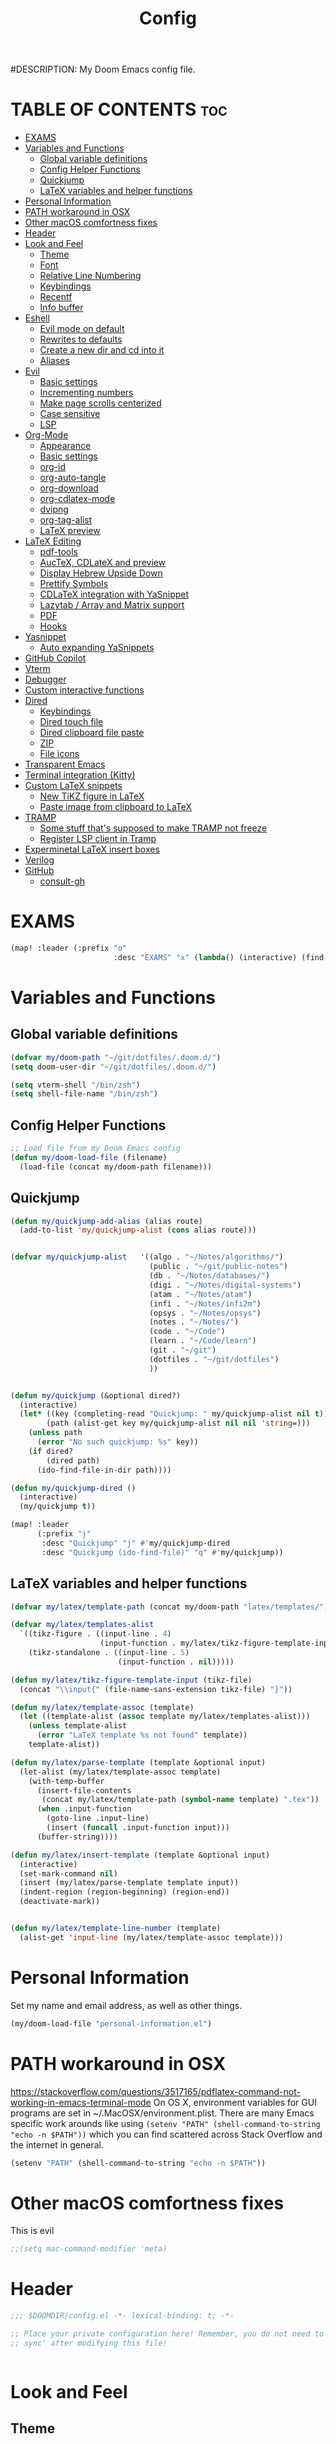 #+TITLE: Config
#DESCRIPTION: My Doom Emacs config file.
#+AUTHOR Iddodo
#+PROPERTY: header-args :tangle config.el
#+auto_tangle: t
#+OPTIONS: toc

#+OPTIONS: broken-links:t

* TABLE OF CONTENTS :toc:
- [[#exams][EXAMS]]
- [[#variables-and-functions][Variables and Functions]]
  - [[#global-variable-definitions][Global variable definitions]]
  - [[#config-helper-functions][Config Helper Functions]]
  - [[#quickjump][Quickjump]]
  - [[#latex-variables-and-helper-functions][LaTeX variables and helper functions]]
- [[#personal-information][Personal Information]]
- [[#path-workaround-in-osx][PATH workaround in OSX]]
- [[#other-macos-comfortness-fixes][Other macOS comfortness fixes]]
- [[#header][Header]]
- [[#look-and-feel][Look and Feel]]
  - [[#theme][Theme]]
  - [[#font][Font]]
  - [[#relative-line-numbering][Relative Line Numbering]]
  - [[#keybindings][Keybindings]]
  - [[#recentf][Recentf]]
  - [[#info-buffer][Info buffer]]
- [[#eshell][Eshell]]
  - [[#evil-mode-on-default][Evil mode on default]]
  - [[#rewrites-to-defaults][Rewrites to defaults]]
  - [[#create-a-new-dir-and-cd-into-it][Create a new dir and cd into it]]
  - [[#aliases][Aliases]]
- [[#evil][Evil]]
  - [[#basic-settings][Basic settings]]
  - [[#incrementing-numbers][Incrementing numbers]]
  - [[#make-page-scrolls-centerized][Make page scrolls centerized]]
  - [[#case-sensitive][Case sensitive]]
  - [[#lsp][LSP]]
- [[#org-mode][Org-Mode]]
  - [[#appearance][Appearance]]
  - [[#basic-settings-1][Basic settings]]
  - [[#org-id][org-id]]
  - [[#org-auto-tangle][org-auto-tangle]]
  - [[#org-download][org-download]]
  - [[#org-cdlatex-mode][org-cdlatex-mode]]
  - [[#dvipng][dvipng]]
  - [[#org-tag-alist][org-tag-alist]]
  - [[#latex-preview][LaTeX preview]]
- [[#latex-editing][LaTeX Editing]]
  - [[#pdf-tools][pdf-tools]]
  - [[#auctex-cdlatex-and-preview][AucTeX, CDLateX and preview]]
  - [[#display-hebrew-upside-down][Display Hebrew Upside Down]]
  - [[#prettify-symbols][Prettify Symbols]]
  - [[#cdlatex-integration-with-yasnippet][CDLaTeX integration with YaSnippet]]
  - [[#lazytab--array-and-matrix-support][Lazytab / Array and Matrix support]]
  - [[#pdf][PDF]]
  - [[#hooks][Hooks]]
- [[#yasnippet][Yasnippet]]
  - [[#auto-expanding-yasnippets][Auto expanding YaSnippets]]
- [[#github-copilot][GitHub Copilot]]
- [[#vterm][Vterm]]
- [[#debugger][Debugger]]
- [[#custom-interactive-functions][Custom interactive functions]]
- [[#dired][Dired]]
  - [[#keybindings-1][Keybindings]]
  - [[#dired-touch-file][Dired touch file]]
  - [[#dired-clipboard-file-paste][Dired clipboard file paste]]
  - [[#zip][ZIP]]
  - [[#file-icons][File icons]]
- [[#transparent-emacs][Transparent Emacs]]
- [[#terminal-integration-kitty][Terminal integration (Kitty)]]
- [[#custom-latex-snippets][Custom LaTeX snippets]]
  - [[#new-tikz-figure-in-latex][New TiKZ figure in LaTeX]]
  - [[#paste-image-from-clipboard-to-latex][Paste image from clipboard to LaTeX]]
- [[#tramp][TRAMP]]
  - [[#some-stuff-thats-supposed-to-make-tramp-not-freeze][Some stuff that's supposed to make TRAMP not freeze]]
  - [[#register-lsp-client-in-tramp][Register LSP client in Tramp]]
- [[#experminetal-latex-insert-boxes][Experminetal LaTeX insert boxes]]
- [[#verilog][Verilog]]
- [[#github][GitHub]]
  - [[#consult-gh][consult-gh]]

* EXAMS
#+begin_src emacs-lisp :tangle yes
(map! :leader (:prefix "o"
                       :desc "EXAMS" "x" (lambda() (interactive) (find-file "~/org/exams.org") )))
#+end_src

* Variables and Functions
** Global variable definitions
#+begin_src emacs-lisp
(defvar my/doom-path "~/git/dotfiles/.doom.d/")
(setq doom-user-dir "~/git/dotfiles/.doom.d/")

(setq vterm-shell "/bin/zsh")
(setq shell-file-name "/bin/zsh")
#+end_src

** Config Helper Functions
#+begin_src emacs-lisp
;; Load file from my Doom Emacs config
(defun my/doom-load-file (filename)
  (load-file (concat my/doom-path filename)))

#+end_src

** Quickjump
#+begin_src emacs-lisp
(defun my/quickjump-add-alias (alias route)
  (add-to-list 'my/quickjump-alist (cons alias route)))


(defvar my/quickjump-alist   '((algo . "~/Notes/algorithms/")
                               (public . "~/git/public-notes")
                               (db . "~/Notes/databases/")
                               (digi . "~/Notes/digital-systems")
                               (atam . "~/Notes/atam")
                               (infi . "~/Notes/infi2m")
                               (opsys . "~/Notes/opsys")
                               (notes . "~/Notes/")
                               (code . "~/Code")
                               (learn . "~/Code/learn")
                               (git . "~/git")
                               (dotfiles . "~/git/dotfiles")
                               ))


(defun my/quickjump (&optional dired?)
  (interactive)
  (let* ((key (completing-read "Quickjump: " my/quickjump-alist nil t))
        (path (alist-get key my/quickjump-alist nil nil 'string=)))
    (unless path
      (error "No such quickjump: %s" key))
    (if dired?
        (dired path)
      (ido-find-file-in-dir path))))

(defun my/quickjump-dired ()
  (interactive)
  (my/quickjump t))

(map! :leader
      (:prefix "j"
       :desc "Quickjump" "j" #'my/quickjump-dired
       :desc "Quickjump (ido-find-file)" "q" #'my/quickjump))

#+end_src


** LaTeX variables and helper functions
#+begin_src emacs-lisp
(defvar my/latex/template-path (concat my/doom-path "latex/templates/"))

(defvar my/latex/templates-alist
  `((tikz-figure . ((input-line . 4)
                    (input-function . my/latex/tikz-figure-template-input)))
    (tikz-standalone . ((input-line . 5)
                        (input-function . nil)))))

(defun my/latex/tikz-figure-template-input (tikz-file)
  (concat "\\input{" (file-name-sans-extension tikz-file) "}"))

(defun my/latex/template-assoc (template)
  (let ((template-alist (assoc template my/latex/templates-alist)))
    (unless template-alist
      (error "LaTeX template %s not found" template))
    template-alist))

(defun my/latex/parse-template (template &optional input)
  (let-alist (my/latex/template-assoc template)
    (with-temp-buffer
      (insert-file-contents
       (concat my/latex/template-path (symbol-name template) ".tex"))
      (when .input-function
        (goto-line .input-line)
        (insert (funcall .input-function input)))
      (buffer-string))))

(defun my/latex/insert-template (template &optional input)
  (interactive)
  (set-mark-command nil)
  (insert (my/latex/parse-template template input))
  (indent-region (region-beginning) (region-end))
  (deactivate-mark))


(defun my/latex/template-line-number (template)
  (alist-get 'input-line (my/latex/template-assoc template)))

#+end_src
* Personal Information

Set my name and email address, as well as other things.

#+begin_src emacs-lisp
(my/doom-load-file "personal-information.el")
#+end_src

* PATH workaround in OSX
https://stackoverflow.com/questions/3517165/pdflatex-command-not-working-in-emacs-terminal-mode
On OS X, environment variables for GUI programs are set in ~/.MacOSX/environment.plist. There are many Emacs specific work arounds like using
=(setenv "PATH" (shell-command-to-string "echo -n $PATH"))= which you can find scattered across Stack Overflow and the internet in general.

#+begin_src emacs-lisp
(setenv "PATH" (shell-command-to-string "echo -n $PATH"))
#+end_src

* Other macOS comfortness fixes
This is evil
#+begin_src emacs-lisp
;;(setq mac-command-modifier 'meta)
#+end_src


* Header
#+begin_src emacs-lisp
;;; $DOOMDIR/config.el -*- lexical-binding: t; -*-

;; Place your private configuration here! Remember, you do not need to run 'doom
;; sync' after modifying this file!


#+end_src

* Look and Feel

** Theme
*** Current theme
I stumbled upon =doom-challenger-deep= and thought it was a really nice theme,
and have therefore decided to switch ot it:
#+begin_src emacs-lisp
(load-theme 'doom-challenger-deep t)    ;; This line might not be needed
(setq doom-theme 'doom-challenger-deep) ;; This line is important to avoig many bugs


        
#+end_src
*** Old themes
I used to use the plain =doom-one= theme, but now I think this one is way nicer:
#+begin_src emacs-lisp
;;(setq doom-theme 'doom-outrun-electric)
#+end_src

** Font
 Doom exposes five (optional) variables for controlling fonts in Doom:

 - `doom-font' -- the primary font to use
 - `doom-variable-pitch-font' -- a non-monospace font (where applicable)
 - `doom-big-font' -- used for `doom-big-font-mode'; use this for
   presentations or streaming.
 - `doom-unicode-font' -- for unicode glyphs
 - `doom-serif-font' -- for the `fixed-pitch-serif' face

 See 'C-h v doom-font' for documentation and more examples of what they
 accept. For example:

 #+begin_src emacs-lisp
(setq doom-font (font-spec :family "Menlo" :size 12.0))
 #+end_src

** Relative Line Numbering
This determines the style of line numbers in effect. If set to `nil', line
 numbers are disabled. For relative line numbers, set this to `relative'.

 #+begin_src emacs-lisp
 ;; Relative lines
(setq display-line-numbers-type 'relative)
 #+end_src


** Keybindings
*** Toggle RTL/LTR Mdoes

This is usually needed when editing files in Hebrew.
Might have to revisit this as I'm not 100% content with how this works.

Also sets the following keybinding:

| Keybinding | Command         | Description                 |
|------------+-----------------+-----------------------------|
| SPC-l-r    | toggle-rtl-mode | Toggles between RTL and LTR |

#+begin_src emacs-lisp
(defun toggle-rtl-mode ()
      (interactive
       (if (eq bidi-paragraph-direction 'left-to-right)
         (setq bidi-paragraph-direction 'right-to-left)
         (setq bidi-paragraph-direction 'left-to-right))))

(map! :leader
      (:prefix "l"
        :desc "Toggle LTR/RTL Mode." "r" #'toggle-rtl-mode))
#+end_src

*** Toggle prettify mode
#+begin_src emacs-lisp
(map! :leader
      (:prefix "l"
        :desc "Toggle prettify mode." "p" #'prettify-symbols-mode))
#+end_src

*** Lookup dictionary definitions
#+begin_src emacs-lisp
(map! :leader
      (:prefix "l"
        :desc "Dictionary lookup definition." "d" #'dictionary-lookup-definition))
#+end_src

** Recentf
#+begin_src emacs-lisp
(setq recentf-max-menu-items 25)
(setq recentf-max-saved-items 25)
#+end_src

** Info buffer
Make sure it's not a popup!
#+begin_src emacs-lisp
(set-popup-rule! "^\\*info\\*$" :ignore t)
#+end_src

* Eshell
** Evil mode on default
#+begin_src emacs-lisp
(add-to-list 'evil-insert-state-modes 'bm-show-mode)
#+end_src


** Rewrites to defaults
#+begin_src emacs-lisp
;; Clear command
(defun eshell/clear ()
   (let ((eshell-buffer-maximum-lines 0)) (eshell-truncate-buffer)))
#+end_src


** Create a new dir and cd into it
#+begin_src emacs-lisp
(defun eshell/cdnew (dirname)
  (unless (f-directory? dirname)
    (eshell/mkdir dirname)
    (eshell/cd dirname)))
#+end_src

** Aliases
#+begin_src emacs-lisp
(add-hook 'eshell-mode-hook (lambda ()
    (eshell/alias "e" "find-file $1")
    (eshell/alias "ff" "find-file $1")
    (eshell/alias "emacs" "find-file $1")
    (eshell/alias "ee" "find-file-other-window $1")

    (eshell/alias "gd" "magit-diff-unstaged")
    (eshell/alias "gds" "magit-diff-staged")
    (eshell/alias "d" "dired $1")

    ;; The 'ls' executable requires the Gnu version on the Mac
    ;; (let ((ls (if (file-exists-p "/usr/local/bin/gls")
    ;;               "/usr/local/bin/gls"
    ;;             "/bin/ls")))
    ;;   (eshell/alias "ll" (concat ls " -AlohG --color=always")))
    ))
#+end_src
* Evil
This option needs to be explored:
#+begin_src emacs-lisp
;; evil-collection for complete experience
;; (evil-collection-init)
#+end_src

** Basic settings

I prefer using a "fine undo" because it's more precise in my opinion.

#+begin_src emacs-lisp
(setq evil-want-fine-undo t)
(setq evil-want-minibuffer nil)
#+end_src

#Switch evil-snipe (disabled in =packages.el=) with avy-char-goto-2.
#+begin_src emacs-lisp
(map!
 :n "s" nil
 :m "s" #'evil-avy-goto-char-2)
#+end_src

#+begin_src emacs-lisp
(map!
 :leader
    (:prefix "s"
        :desc "Comment line" "/" #'comment-line))
#+end_src

** Incrementing numbers

There is no keybinding for this by default, add the following keybindings:

| Keybinding | Command                | Description         |
|------------+------------------------+---------------------|
| SPC e +    | evil-numbers/inc-at-pt | Increment a number. |
| SPC e -    | evil-numbers/dec-at-pt | Decrement a number. |


#+begin_src emacs-lisp
;; Allow incrementing numbers
 (define-key evil-normal-state-map (kbd "SPC e +") 'evil-numbers/inc-at-pt)
(define-key evil-normal-state-map (kbd "SPC e -") 'evil-numbers/dec-at-pt)
#+end_src

** Make page scrolls centerized
#+begin_src emacs-lisp
(advice-add #'evil-scroll-page-up :after (lambda ()
    (evil-window-middle)))
    (evil-scroll-line-to-center (line-number-at-pos))

(advice-add #'evil-scroll-page- :after (lambda ()
    (evil-window-middle)))
    (evil-scroll-line-to-center (line-number-at-pos))
#+end_src


** Case sensitive
#+begin_src emacs-lisp
(defun set-noic()
  "set case sensitive"
  (interactive)
  (setq evil-ex-search-case 'sensitive))
(defun set-ic()
  "set ignore case"
  (interactive)
  (setq evil-ex-search-case 'insensitive))
#+end_src


** LSP

#+begin_src emacs-lisp
(evil-define-key 'normal lsp-mode-map
  "gr" #'lsp-find-references)
#+end_src

* Org-Mode
** Appearance

Replace the default asteriks for bullets.

#+begin_src emacs-lisp
;;(require 'org-bullets)
(add-hook 'org-mode-hook (lambda () (org-bullets-mode 1)))
(add-hook 'org-mode-hook #'org-fragtog-mode)
#+end_src

Make titles bigger.

#+begin_src emacs-lisp
(custom-set-faces
  '(org-level-1 ((t (:inherit outline-1 :height 1.5))))
  '(org-level-2 ((t (:inherit outline-2 :height 1.4))))
  '(org-level-3 ((t (:inherit outline-3 :height 1.3))))
  '(org-level-4 ((t (:inherit outline-4 :height 1.2))))
  '(org-level-5 ((t (:inherit outline-5 :height 1.1))))
)
#+end_src

** Basic settings
Set the org directory.
#+begin_src emacs-lisp
(setq org-directory "~/org/")
#+end_src

Allow adding habits.

#+begin_src emacs-lisp
(add-to-list 'org-modules "org-habit")
#+end_src

Turn on CDLaTeX minor mode.

#+begin_src emacs-lisp
(add-hook
'org-mode-hook #'turn-on-org-cdlatex)
#+end_src

Allow auto LaTeX previewing.
*I have currently disabled this because it messes with LaTeX LazyTab*

#+begin_src emacs-lisp
;; (add-hook 'org-mode-hook #'org-fragtog-mode)
#+end_src

Set actual image width.

#+begin_src emacs-lisp
(setq org-image-actual-width 400)
#+end_src
** org-id
#+begin_src emacs-lisp
(setq org-id-link-to-org-use-id t)
#+end_src
** org-auto-tangle

Use org-auto-tangle to automatically tangle files (a specific header needs to be added):

#+begin_src emacs-lisp
(use-package! org-auto-tangle
        :defer t
        :hook (org-mode . org-auto-tangle-mode)
        :config
        (setq org-auto-tangle-default t))

;;(if (require 'toc-org nil t)
    ;;(progn
      ;;(add-hook 'org-mode-hook 'toc-org-mode)
;;
      ;;;; enable in markdown, too
      ;;;;(add-hook 'markdown-mode-hook 'toc-org-mode)
      ;;;;(define-key markdown-mode-map (kbd "\C-c\C-o") 'toc-org-markdown-follow-thing-at-point))
  ;;(warn "toc-org not found")))

(add-hook 'org-mode-hook 'toc-org-mode)
#+end_src

** org-download

Handle easy pasting of images from clipboard and other locations

#+begin_src lisp
(require 'org-download)

;; Drag-and-drop to `dired`
(add-hook 'dired-mode-hook 'org-download-enable)
#+end_src

** org-cdlatex-mode
Hook proper CDLaTex functionality to org-mode.
#+begin_src emacs-lisp
(add-hook 'org-mode-hook #'org-cdlatex-mode)
#+end_src

** dvipng
#+begin_src emacs-lisp
;;(setq org-preview-latex-default-process 'dvipng)
;;(setq org-preview-latex-process-alist
      ;;'(
       ;;(dvipng
        ;;:programs ("latex" "dvipng")
        ;;:description "dvi > png"
        ;;:message "you need to install the programs: latex and dvipng."
        ;;:image-input-type "dvi"
        ;;:image-output-type "png"
        ;;:image-size-adjust (1.0 . 1.0)
        ;;:latex-compiler ("latex -interaction nonstopmode -output-directory %o %f")
        ;;:image-converter ("dvipng -D %D -T tight -o %O %f")
        ;;)
       ;;)
      ;;)
#+end_src

** org-tag-alist
#+begin_src emacs-lisp
(setq org-tag-alist '(("complexity" . ?1)
                      ("tag2" . ?2)))
#+end_src

** LaTeX preview
*** Use org-auctex instead of org-preview
This is a .el package made by karthinks, link can be found here: [[https://github.com/karthink/org-auctex]]

Load the file:
#+begin_src emacs-lisp
;;(load-file "~/git/org-auctex.el")
#+end_src

Add the proper hook:
#+begin_src emacs-lisp
;;(add-hook 'org-mode-hook 'org-auctex-mode)
#+end_src
*** Corrent foreground
#+begin_src emacs-lisp
;;(with-eval-after-load 'org
  ;;(dolist (pair '((:foreground . auto)
                  ;;(:background . auto)))
    ;;(setq org-format-latex-options
          ;;(plist-put org-format-latex-options
                     ;;(car pair) (cdr pair)))))
#+end_src



* LaTeX Editing

Most of these settings have been directly yanked from [[https://karthinks.com/software/latex-input-for-impatient-scholars/][this blog post]] by karthinks.
I have added several other lines to cater to my needs.
This part of my config needs to be explored more.

I am using the XeTeX engine to compile because of its Hebrew support.
#+begin_src emacs-lisp
;; Set default TeX engine to XeTeX
(setq-default TeX-engine 'xetex)

(setq TeX-PDF-mode t)
#+end_src

** pdf-tools
#+begin_src emacs-lisp
(use-package! pdf-tools
  :mode ("\\.pdf\\'" . pdf-view-mode)
  :config
  (pdf-tools-install)
  ;;(setq TeX-view-program-selection '((output-pdf "PDF Tools")))
  :hook
  (pdf-view-mode . pdf-view-themed-minor-mode))
#+end_src

Add a keybinding for toggling =pdf-view-themed-minor-mode=
#+begin_src emacs-lisp
(map! :map pdf-view-mode-map
      :leader
      :prefix ("t" . "Toggle")
      :desc "Toggle pdf-view-themed-minor-mode" "p" #'pdf-view-themed-minor-mode)
#+end_src

*** Force rebuild
#+begin_src emacs-lisp
(defun pdf-tools-force-reinstall ()
  "Install PDF-Tools in all current and future PDF buffers.

If the `pdf-info-epdfinfo-program' is not running or does not
appear to be working, attempt to rebuild it.  If this build
succeeded, continue with the activation of the package.
Otherwise fail silently, i.e. no error is signaled.

Build the program (if necessary) without asking first, if
NO-QUERY-P is non-nil.

Don't attempt to install system packages, if SKIP-DEPENDENCIES-P
is non-nil.

Do not signal an error in case the build failed, if NO-ERROR-P is
non-nil.

Attempt to install system packages (even if it is deemed
unnecessary), if FORCE-DEPENDENCIES-P is non-nil.

Note that SKIP-DEPENDENCIES-P and FORCE-DEPENDENCIES-P are
mutually exclusive.

Note further, that you can influence the installation directory
by setting `pdf-info-epdfinfo-program' to an appropriate
value (e.g. ~/bin/epdfinfo) before calling this function.

See `pdf-view-mode' and `pdf-tools-enabled-modes'."
  (interactive)
  (let ((target-directory
         (or (and (stringp pdf-info-epdfinfo-program)
                  (file-name-directory
                   pdf-info-epdfinfo-program))
             pdf-tools-directory)))
    (if (y-or-n-p "Asked to (re)build the epdfinfo program, do it now ?")
        (pdf-tools-build-server
         target-directory
         skip-dependencies-p
         force-dependencies-p
         (lambda (executable)
           (let ((msg (format
                       "Building the PDF Tools server %s"
                       (if executable "succeeded" "failed"))))
             (if (not executable)
                 (funcall (if no-error-p #'message #'error) "%s" msg)
               (message "%s" msg)
               (setq pdf-info-epdfinfo-program executable)
               (let ((pdf-info-restart-process-p t))
                 (pdf-tools-install-noverify))))))
      (message "PDF Tools not activated"))))
#+end_src


** AucTeX, CDLateX and preview
#+begin_src emacs-lisp
;; AucTeX settings - almost no changes
(use-package! latex
  :ensure auctex
  :hook ((LaTeX-mode . prettify-symbols-mode))
  :bind (:map LaTeX-mode-map
         ("C-S-e" . latex-math-from-calc))
  :config
  ;; Format math as a Latex string with Calc
  (defun latex-math-from-calc ()
    "Evaluate `calc' on the contents of line at point."
    (interactive)
    (cond ((region-active-p)
           (let* ((beg (region-beginning))
                  (end (region-end))
                  (string (buffer-substring-no-properties beg end)))
             (kill-region beg end)
             (insert (calc-eval `(,string calc-language latex
                                          calc-prefer-frac t
                                          calc-angle-mode rad)))))
          (t (let ((l (thing-at-point 'line)))
               (end-of-line 1) (kill-line 0)
               (insert (calc-eval `(,l
                                    calc-language latex
                                    calc-prefer-frac t
                                    calc-angle-mode rad))))))))

(use-package! preview
  :after latex
  :hook ((LaTeX-mode . preview-larger-previews))
  :config
  (defun preview-larger-previews ()
    (setq preview-scale-function
          (lambda () (* 1.25
                   (funcall (preview-scale-from-face)))))))

;; CDLatex settings
(use-package cdlatex
  :ensure t
  :hook (LaTeX-mode . turn-on-cdlatex)
  :bind (:map cdlatex-mode-map
              ("<tab>" . cdlatex-tab)))
#+end_src

** Display Hebrew Upside Down
RTL reordering is a pain while taking notes, therefore I have decided to alter
the 'bidi-display-reordering variable to make everything completely LTR
while editing TeX files.

#+begin_src emacs-lisp
(defun flip-hebrew ()
  (setq bidi-display-reordering nil))
#+end_src

** Prettify Symbols
For added readability, I have added the following symbols:
#+begin_src emacs-lisp
(defun prettify-latex-symbols ()
  (interactive)
   "Prettify LaTex parenthesis"
   (push '("\\left[ " .  "【") prettify-symbols-alist)
   (push '(" \\right]" . "】" ) prettify-symbols-alist)
   (push '("\\left( " .  "(") prettify-symbols-alist)
   (push '(" \\right)" . ")" ) prettify-symbols-alist)
   (push '("\\left| " .  "|") prettify-symbols-alist)
   (push '(" \\right|" . "|" ) prettify-symbols-alist)

   (push '("\\left[".  "[") prettify-symbols-alist)
   (push '("\\right]" ."]" ) prettify-symbols-alist)
   (push '("\\left(".  "(") prettify-symbols-alist)
   (push '("\\right)" .")" ) prettify-symbols-alist)
   (push '("\\left|".  "|") prettify-symbols-alist)
   (push '("\\right|" ."|" ) prettify-symbols-alist)

   (push '(" \\left\( ".  "(") prettify-symbols-alist)

   (push '("\\left{ " .  "⎨") prettify-symbols-alist)
   (push '(" \\right}" . "⎬" ) prettify-symbols-alist)

   (push '("\\left{".  "⎨") prettify-symbols-alist)
   (push '("\\right}" ."⎬" ) prettify-symbols-alist)

   (push '("\\left\\{".  "⎨") prettify-symbols-alist)
   (push '("\\right\\}" ."⎬" ) prettify-symbols-alist)

   (push '("\\left< ".  "<") prettify-symbols-alist)
   (push '(" \\right>" .">" ) prettify-symbols-alist)

   (push '("\\frac{" ."{" ) prettify-symbols-alist)
   (push '("$" ."ﾟ" ) prettify-symbols-alist)
   (push '("\\Delta " ."Δ" ) prettify-symbols-alist)
   (push '("\\mathrm{d}" ."d") prettify-symbols-alist)

   (push '("\\coloneqq" ."≔") prettify-symbols-alist)

   (push '("\\mathbb{C}" ."ℂ") prettify-symbols-alist)

   (push '("\\divides" ."|") prettify-symbols-alist)

   (push '("\\sqrt" ."√") prettify-symbols-alist)

   (prettify-symbols-mode))
#+end_src

** CDLaTeX integration with YaSnippet
This supposedly takes care of CDLaTeX integration with YaSnippet:

#+begin_src emacs-lisp
;; CDLatex integration with YaSnippet: Allow cdlatex tab to work inside Yas
;; fields
(use-package! cdlatex
  :hook ((cdlatex-tab . yas-expand)
         (cdlatex-tab . cdlatex-in-yas-field))

  (use-package! yasnippet
    :bind (:map yas-keymap
           ("<tab>" . yas-next-field-or-cdlatex)
           ("TAB" . yas-next-field-or-cdlatex))
    :config
    (defun cdlatex-in-yas-field ()
      ;; Check if we're at the end of the Yas field
      (when-let* ((_ (overlayp yas--active-field-overlay))
                  (end (overlay-end yas--active-field-overlay)))
        (if (>= (point) end)
            ;; Call yas-next-field if cdlatex can't expand here
            (let ((s (thing-at-point 'sexp)))
              (unless (and s (assoc (substring-no-properties s)
                                    cdlatex-command-alist-comb))
                (yas-next-field-or-maybe-expand)
                t))
          ;; otherwise expand and jump to the correct location
          (let (cdlatex-tab-hook minp)
            (setq minp
                  (min (save-excursion (cdlatex-tab)
                                       (point))
                       (overlay-end yas--active-field-overlay)))
            (goto-char minp) t))))

    (defun yas-next-field-or-cdlatex nil
      (interactive)
      "Jump to the next Yas field correctly with cdlatex active."
      (if
          (or (bound-and-true-p cdlatex-mode)
              (bound-and-true-p org-cdlatex-mode))
          (cdlatex-tab)
        (yas-next-field-or-maybe-expand)))))
#+end_src

** Lazytab / Array and Matrix support
This snippet makes editing arrays and matrices easier using Lazytab and org-table.

#+begin_src emacs-lisp
;; Array/tabular input with org-tables and cdlatex
(use-package! org-table
  :after cdlatex
  :bind (:map orgtbl-mode-map
              ("<tab>" . lazytab-org-table-next-field-maybe)
              ("TAB" . lazytab-org-table-next-field-maybe))
  :init
  (add-hook 'cdlatex-tab-hook 'lazytab-cdlatex-or-orgtbl-next-field 90)
  ;; Tabular environments using cdlatex
  (add-to-list 'cdlatex-command-alist '("smat" "Insert smallmatrix env"
                                       "\\left( \\begin{smallmatrix} ? \\end{smallmatrix} \\right)"
                                       lazytab-position-cursor-and-edit
                                       nil nil t))
  (add-to-list 'cdlatex-command-alist '("bmat" "Insert bmatrix env"
                                       "\\begin{bmatrix} ? \\end{bmatrix}"
                                       lazytab-position-cursor-and-edit
                                       nil nil t))
  (add-to-list 'cdlatex-command-alist '("pmat" "Insert pmatrix env"
                                       "\\begin{pmatrix} ? \\end{pmatrix}"
                                       lazytab-position-cursor-and-edit
                                       nil nil t))
  (add-to-list 'cdlatex-command-alist '("tbl" "Insert table"
                                        "\\begin{table}\n\\centering ? \\caption{}\n\\end{table}\n"
                                       lazytab-position-cursor-and-edit
                                       nil t nil))
  :config
  ;; Tab handling in org tables
  (defun lazytab-position-cursor-and-edit ()
    ;; (if (search-backward "\?" (- (point) 100) t)
    ;;     (delete-char 1))
    (cdlatex-position-cursor)
    (lazytab-orgtbl-edit))

  (defun lazytab-orgtbl-edit ()
    (advice-add 'orgtbl-ctrl-c-ctrl-c :after #'lazytab-orgtbl-replace)
    (orgtbl-mode 1)
    (open-line 1)
    (insert "\n|"))

  (defun lazytab-orgtbl-replace (_)
    (interactive "P")
    (unless (org-at-table-p) (user-error "Not at a table"))
    (let* ((table (org-table-to-lisp))
           params
           (replacement-table
            (if (texmathp)
                (lazytab-orgtbl-to-amsmath table params)
              (orgtbl-to-latex table params))))
      (kill-region (org-table-begin) (org-table-end))
      (open-line 1)
      (push-mark)
      (insert replacement-table)
      (align-regexp (region-beginning) (region-end) "\\([:space:]*\\)& ")
      (orgtbl-mode -1)
      (advice-remove 'orgtbl-ctrl-c-ctrl-c #'lazytab-orgtbl-replace)))

  (defun lazytab-orgtbl-to-amsmath (table params)
    (orgtbl-to-generic
     table
     (org-combine-plists
      '(:splice t
                :lstart ""
                :lend " \\\\"
                :sep " & "
                :hline nil
                :llend "")
      params)))

  (defun lazytab-cdlatex-or-orgtbl-next-field ()
    (when (and (bound-and-true-p orgtbl-mode)
               (org-table-p)
               (looking-at "[[:space:]]*\\(?:|\\|$\\)")
               (let ((s (thing-at-point 'sexp)))
                 (not (and s (assoc s cdlatex-command-alist-comb)))))
      (call-interactively #'org-table-next-field)
      t))

  (defun lazytab-org-table-next-field-maybe ()
    (interactive)
    (if (bound-and-true-p cdlatex-mode)
        (cdlatex-tab)
      (org-table-next-field))))
#+end_src

** PDF
Open PDF files using pdf-tools.
#+begin_src emacs-lisp
(setq TeX-view-program-selection '((output-pdf "PDF Tools"))
      TeX-source-correlate-start-server t)
#+end_src

Update PDF buffers after a TeX file successfully compiles.
#+begin_src emacs-lisp
;; Update PDF buffers after successful LaTeX runs
(add-hook 'TeX-after-compilation-finished-functions
           #'TeX-revert-document-buffer)
#+end_src

** Hooks

Enable evil-tex-mode for more text objects and support (explore this):

#+begin_src emacs-lisp
(add-hook 'LaTeX-mode-hook #'evil-tex-mode)
#+end_src

Turn on prettify symbols mode.
#+begin_src emacs-lisp
;; Turn on prettify-symbols for nicer LaTeX editting
(add-hook 'LaTeX-mode-hook 'prettify-symbols-mode)
#+end_src

Hook my custom functions (custom prettify symbols and LTR text):
#+begin_src emacs-lisp
(defun my-tex-hook ()
  (flip-hebrew)
  (prettify-latex-symbols))

(add-hook 'LaTeX-mode-hook 'my-tex-hook)

(add-hook 'plain-TeX-mode-hook 'my-tex-hook)

(add-hook 'AmS-TeX-mode-hook 'my-tex-hook)

(add-hook 'ConTeXt-mode-hook 'my-tex-hook)

(add-hook 'Texinfo-mode-hook 'my-tex-hook)

(add-hook 'docTeX-mode-hook 'my-tex-hook)

#+end_src





* Yasnippet

Set YaSnippet directory.

#+begin_src emacs-lisp
(setq yas-snippet-dirs '("~/.doom.d/snippets"))
#+end_src

General 'use-package!' settings.

#+begin_src emacs-lisp
;; Yasnippet settings
;; Yasnippet settings
(use-package! yasnippet
  :ensure t
  :hook ((LaTeX-mode . yas-minor-mode)
         (post-self-insert . my/yas-try-expanding-auto-snippets))
  :config
  (use-package! warnings
    :config
    (cl-pushnew '(yasnippet backquote-change)
                warning-suppress-types
                :test 'equal))

  (setq yas-triggers-in-field t)

  ;; Function that tries to autoexpand YaSnippets
  ;; The double quoting is NOT a typo!
  (defun my/yas-try-expanding-auto-snippets ()
    (when (and (boundp 'yas-minor-mode) yas-minor-mode)
      (let ((yas-buffer-local-condition ''(require-snippet-condition . auto)))
        (yas-expand)))))
#+end_src

** Auto expanding YaSnippets

This snippet of code sets up YaSnippet autoexpanding.
#+begin_src emacs-lisp
;; Try after every insertion
(add-hook 'post-self-insert-hook #'my/yas-try-expanding-auto-snippets)
#+end_src


Not 100% sure what this does (revisit said blog post):
#+begin_src emacs-lisp
;; YaSnippet complains if we use a snippet to edit the buffer directly,
;; as we do with the above examples of wrapping symbols in \hat{}, etc. This is probably bad practice, but I haven’t had an issue yet. I suppress these warnings with

(with-eval-after-load 'warnings
  (cl-pushnew '(yasnippet backquote-change) warning-suppress-types
              :test 'equal))
#+end_src






* GitHub Copilot
#+begin_src emacs-lisp
;; accept completion from copilot and fallback to company
(use-package! copilot
  :hook (prog-mode . copilot-mode)
  :bind (:map copilot-completion-map
              ("<tab>" . 'copilot-accept-completion)
              ("TAB" . 'copilot-accept-completion)
              ("C-TAB" . 'copilot-accept-completion-by-word)
              ("C-<tab>" . 'copilot-accept-completion-by-word)))
#+end_src


* Vterm

Use C-k keybinding to clear the vterm buffer, including the scrollback.
Similar to what's available on Kitty, VSCode, etc.

#+begin_src emacs-lisp
;; Clear on scrollback in vterm
;; Bind C-k to clear on vterm
(map! :map vterm-mode-map
      "C-k" (lambda ()
              (interactive)
              (vterm-clear)
              (vterm-clear-scrollback)))

;(map! :leader
      ;:after evil
      ;(:prefix ("o")
               ;:desc "Open vterm in current dir" "T" #'vterm-toggle-cd)

#+end_src


* Debugger
This codes will one day config the debugger.
It currently doesn't work (lol), but it will one day.

#+begin_src emacs-lisp
;; Config debugger

(use-package! lsp-mode
  :hook ((c++-mode) . lsp-deferred)
  :commands lsp
  :)


(use-package! lsp-ui
  :commands lsp-ui-mode
  :config
  (setq lsp-ui-doc-enable nil)
  (setq lsp-ui-doc-header t)
  (setq lsp-ui-doc-include-signature t)
  (setq lsp-ui-doc-border (face-foreground 'default))
  (setq lsp-ui-sideline-show-code-actions t)
  (setq lsp-ui-sideline-delay 0.05))


  (require 'dap-lldb)
  (require 'dap-cpptools)

  ;;; set the debugger executable (c++)
  (setq dap-lldb-debug-program '("/Users/ido/.vscode/extensions/lanza.lldb-vscode-0.2.3/bin/darwin/bin/lldb-vscode"))

  ;;; default debug template for (c++)
  (dap-register-debug-template
   "C++ LLDB dap"
   (list :type "lldb-vscode"
         :cwd nil
         :args nil
         :request "launch"
         :program nil))

#+end_src


* Custom interactive functions
Get information about infi (not sure why I even need this)

#+begin_src emacs-lisp
(defun get-infi ()
  (interactive)
  (kill-new
   (string-trim-right
       (shell-command-to-string (concat "yq '" (read-string "Enter parameter: ") "' ~/Technion/info/infi2m.yaml"))
       )))
#+end_src





* Dired
** Keybindings
:PROPERTIES:
:ID:       86fbc237-f501-4710-81a2-2451c2c7e70a
:END:

Basic keybindings, most of these are already default.
M-RET allows for basic file previewing by opening a window to the right.

#+begin_src emacs-lisp
(evil-define-key 'normal dired-mode-map
  (kbd "M-RET") 'dired-display-file
  (kbd "f") 'find-file
  ;; Ranger style keybindings
  (kbd "h") 'dired-up-directory
  (kbd "l") 'dired-find-file
  ;; Marking files
  (kbd "m") 'dired-mark
  (kbd "t") 'dired-toggle-marks
  (kbd "u") 'dired-unmark
  (kbd "C") 'dired-do-copy
  (kbd "D") 'dired-do-delete
  (kbd "J") 'dired-goto-file
  (kbd "M") 'dired-do-chmod
  (kbd "O") 'dired-do-chown
  (kbd "P") 'dired-do-print
  (kbd "R") 'dired-do-rename
  (kbd "T") 'dired-create-empty-file
  (kbd "Y") 'dired-copy-filename-as-kill
  (kbd "Z") 'dired-do-compress
  (kbd "+") 'dired-create-directory
  (kbd "-") 'dired-up-directory
  )
#+end_src


Also add leader shortcuts for the following:

| Keybinding | Command    | Description                                   |
|------------+------------+-----------------------------------------------|
| SPC d j    | dired-jump | Dired jump to current directory               |
| SPC d p    | peep-dired | Turn on peep-dired mode for previewing files. |

While using peep-dired mode, the hjkl keys can be used to navigate between file previews.

#+begin_src emacs-lisp


(map! :leader
      (:prefix ("d" . "dired")
               :desc "Open dired" "d" #'dired
               :desc "Dired jump to current" "j" #'dired-jump
               :desc "Dired go to file" "g" #'dired-goto-file)
      (:after dired
              (:map dired-mode-map
                    :desc "Peep-dired image-previews" "d p" #'peep-dired
                    :desc "Dired view file" "d v" #'dired-view-file)))

(evil-define-key 'normal peep-dired-mode-map (kbd "<SPC>") 'peep-dired-scroll-page-down
                                             (kbd "C-<SPC>") 'peep-dired-scroll-page-up
                                             (kbd "<backspace>") 'peep-dired-scroll-page-up
                                             (kbd "j") 'peep-dired-next-file
                                             (kbd "k") 'peep-dired-prev-file)
(add-hook 'peep-dired-hook 'evil-normalize-keymaps)
#+end_src

** Dired touch file
I have encountered a need for a quick keybinding to touch new files.
This is currently bound to =T= as mentioned in [[id:86fbc237-f501-4710-81a2-2451c2c7e70a][Keybindings]].
I am using the existing =dired-create-empty-file= to bind it.

** Dired clipboard file paste
TODO
** ZIP
Mostly stolen from here:
https://stackoverflow.com/questions/1431351/how-do-i-uncompress-unzip-within-emacs

*** Recognize ZIP file extension
#+begin_src emacs-lisp
(eval-after-load "dired-aux"
   '(add-to-list 'dired-compress-file-suffixes
                 '("\\.zip\\'" ".zip" "unzip")))
#+end_src

*** Bind =z= key to zip marked files
#+begin_src emacs-lisp

;; Non-evil
(eval-after-load "dired"
  '(define-key dired-mode-map "z" 'dired-zip-files))

;; Evl
(evil-define-key '(normal visual) dired-mode-map
  (kbd "z") 'dired-zip-files)

(defun dired-zip-files (zip-file)
  "Create an archive containing the marked files."
  (interactive "sEnter name of zip file: ")
  ;; create the zip file
  (let ((zip-file (if (string-match ".zip$" zip-file) zip-file (concat zip-file ".zip"))))
    (shell-command
     (concat "zip "
             zip-file
             " "
             (concat-string-list
              (mapcar
               '(lambda (filename)
                  (file-name-nondirectory filename))
               (dired-get-marked-files))))))

  (revert-buffer)

  ;; remove the mark on all the files  "*" to " "
  ;; (dired-change-marks 42 ?\040)
  ;; mark zip file
  ;; (dired-mark-files-regexp (filename-to-regexp zip-file))
  )

(defun concat-string-list (list)
   "Return a string which is a concatenation of all elements of the list separated by spaces"
    (mapconcat '(lambda (obj) (format "%s" obj)) list " "))
#+end_src

** File icons
Show file icons.

#+begin_src emacs-lisp
;; Dired file icons
(add-hook 'dired-mode-hook 'all-the-icons-dired-mode)
#+end_src


* Transparent Emacs
#+begin_src emacs-lisp
(menu-bar-mode t)
#+end_src

#+begin_src emacs-lisp
(set-frame-parameter (selected-frame) 'alpha '(85 85))
(add-to-list 'default-frame-alist '(alpha 85 85))
#+end_src

#+begin_src emacs-lisp
(add-to-list 'default-frame-alist '(ns-transparent-titlebar . t))
(add-to-list 'default-frame-alist '(ns-appearance . dark))
#+end_src

Try to remove titlebar with:
=brew tap d12frosted/emacs-plus && brew install emacs-plus@28 --with-no-titlebar=


* Terminal integration (Kitty)
Kitty integration ()
Open new Kitty terminal in CWD:

#+begin_src emacs-lisp

(defun macos/open-in-new-kitty-window ()
  (interactive)
  (dired-smart-shell-command "open -a kitty $PWD" nil nil))
#+end_src

Make =SPC+o+k= a proper keybinding for this action:
#+begin_src emacs-lisp
(map! :leader
      (:prefix "o"
        :desc "Open in new Kitty window" "k" #'macos/open-in-new-kitty-window))
#+end_src


* Custom LaTeX snippets
** New TiKZ figure in LaTeX
#+begin_src emacs-lisp
(defun latex-mode-create-tikz-figure ()
  "Create a new TiKZ figure as a standalone file, insert to current buffer and open in new buffer."
  (interactive)
  ;; Create figures directory if it doesn't exist
  (unless (file-exists-p "figures")
    (make-directory "figures"))
  (let* ((file-path (concat (read-string "Figure name: " "figures/") ".tex"))
         (file-name (file-name-nondirectory file-path)))
    ;; Check if file already exists
    (when (file-exists-p file-path)
      (let ((overwrite (y-or-n-p (concat "File " file-name " already exists. Overwrite?"))))
        (unless overwrite
          (error "File already exists."))
        ;; Delete file if overwrite is true
        (delete-file file-path)
        ;; Kill buffer if it exists
        (when (get-file-buffer file-path)
          (kill-buffer (get-file-buffer file-path)))))
    ;; Insert figure to current buffer in a new line
    (my/latex/insert-template 'tikz-figure file-path)
    ;; Open the file
    (find-file file-path))
  ;; Insert TiKZ figure template
  (my/latex/insert-template 'tikz-standalone)
  ;; Save the file
  (save-buffer)
  ;; Put cursor in line 6
  (goto-line (my/latex/template-line-number 'tikz-standalone))
  (LaTeX-indent-line)
  ;; Switch to evil insert mode
  (evil-insert 1))


(defun latex-mode-copy-tikz-figure ()
  "Copy an existing Tikz figure."
  (interactive)
  (let ((fig-list (mapcar 'file-name-sans-extension
                          (directory-files "figures/" nil (rx ".tex" eos)))))
    (unless fig-list
      (error "No figures to copy."))

    (let* ((selected-fig (completing-read "Copy figure: " fig-list))
           (selected-fig-path (concat "figures/" selected-fig ".tex"))
           (new-fig (read-string "New figure name: " selected-fig))
           (new-fig-path (concat "figures/" new-fig ".tex")))

      (when (file-exists-p new-fig-path)
        (unless (y-or-n-p (concat "Figure " new-fig " already exists. Overwrite?"))
          (error "Figure already exists."))
        (delete-file new-fig-path))

      (copy-file selected-fig-path new-fig-path)
      (my/latex/insert-template 'tikz-figure (concat "figures/" new-fig))
      (find-file new-fig-path))))

(defun latex-mode-insert-existing-figure ()
  "Insert some existing figure."
  (interactive)
  (let ((fig-list (mapcar 'file-name-sans-extension
                          (directory-files "figures/" nil (rx ".tex" eos)))))
    (unless fig-list
      (error "No figures in \"figures/\" folder."))

  (let* ((selected-fig (completing-read "Figure: " fig-list)))

      (my/latex/insert-template 'tikz-figure (concat "figures/" selected-fig)))))

;; Map to keybinding SPC-i-t in Doom Emacs
(map! :map LaTeX-mode-map
      :leader
      (:prefix "i"
       :desc "Create TiKZ figure" "t" #'latex-mode-create-tikz-figure
       :desc "Copy TiKZ figure" "T" #'latex-mode-copy-tikz-figure
       :desc "Insert existing TiKZ figure" "f" #'latex-mode-insert-existing-figure))
#+end_src

** Paste image from clipboard to LaTeX
#+begin_src emacs-lisp

(defun latex-mode-insert-clipboard-image ()
  "Paste image from clipboard to Latex, add support for later renaming."
  (interactive)
  ;; Create asset folder if it doesn't exist
  (unless (file-exists-p "assets")
    (make-directory "assets"))
  ;; Remember current image name in case user wants to rename it
  (let ((current-image-name (concat "assets/" (make-temp-name "image-") ".png")))
    ;; Paste image from clipboard to file
    (shell-command (concat "pngpaste " current-image-name))
    ;; Insert image to LaTeX buffer
    (insert (concat "\\includegraphics{" current-image-name "}"))))


(defun latex-mode-rename-includegraphics-file ()
  "Rename image file of a general includegraphics command at point (where cursor currently is)."
  (interactive)
  (beginning-of-line)
  (let ((end-of-line (line-end-position)))
    (when (re-search-forward "\\\\includegraphics{\\(.*?\\)}" end-of-line t)
      ;; Edit file name sans extension, then put the extension back
      ;; otherwise the extension will be lost
      ;; Also, delete the old file name from the read-string and only keep its path
      (let* ((current-image-name (match-string 1))
             (new-image-name-no-extension
              (read-string "New image name: "(file-name-directory current-image-name)))
             (new-image-name (concat new-image-name-no-extension "." (file-name-extension current-image-name))))
        (rename-file current-image-name new-image-name)
        (replace-match new-image-name nil nil nil 1)))))

(map! :map LaTeX-mode-map
      :leader
      (:prefix "i"
       :desc "Insert image from clipboard" "p" #'latex-mode-insert-clipboard-image
       :desc "Rename last inserted image" "r" #'latex-mode-rename-includegraphics-file))
#+end_src



* TRAMP
#+begin_src emacs-lisp
(setq remote-file-name-inhibit-cache nil)
(setq vc-ignore-dir-regexp
      (format "%s\\|%s"
                    vc-ignore-dir-regexp
                    tramp-file-name-regexp))
(setq tramp-verbose 1)
#+end_src

#+begin_src emacs-lisp
(after! tramp
  (setq tramp-inline-compress-start-size 1000)
  (setq tramp-copy-size-limit 10000)
  (setq vc-handled-backends '(Git))
  (setq tramp-verbose 1)
  (setq tramp-default-method "scp")
  (setq tramp-use-ssh-controlmaster-options nil)
  (setq projectile--mode-line "Projectile")
  (setq tramp-verbose 1))
#+end_src


#+begin_src emacs-lisp
(lsp-register-client
   (make-lsp-client :new-connection (lsp-tramp-connection "clangd-10")
                    :major-modes '(c-mode c++-mode)
                    :remote? t
                    :server-id 'clangd-remote))
#+end_src



* Experminetal LaTeX insert boxes


#+begin_src emacs-lisp

(define-minor-mode my/quick-latex-minor-mode
  "Minor mode for having a quick, temporary LaTeX buffer."
  :init-value nil)

(defvar my/quick-latex-minor-mode-map (make-sparse-keymap)
  "The keymap for my/quick-latex-minor-mode.")

(add-to-list 'minor-mode-map-alist (cons 'my/quick-latex-minor-mode
                                         my/quick-latex-minor-mode-map))

(defun my/latex-buffer (&optional split?)
  "Create a new buffer solely for quick LaTeX editing"
  (interactive)
  (let ((latex-buffer (generate-new-buffer "*temporary-latex*"))
        (src-buffer (current-buffer)))

    (if split? (split-window (selected-window) nil 'above))

    (with-current-buffer latex-buffer
        (LaTeX-mode)
        (my/quick-latex-minor-mode)
        (insert "$$")
        (backward-char 1)
        (evil-insert-state)
        (setq-local latex-src-buffer src-buffer
                    latex-src-split? split?)
        (switch-to-buffer latex-buffer))))



(define-key my/quick-latex-minor-mode-map (kbd "C-c C-c")
(lambda ()
    (interactive)
    (let ((latex-input (buffer-string)))
    (if latex-src-split? (delete-window))
    ;;(kill-buffer)
    ;;(message latex-src-split?)
    (switch-to-buffer latex-src-buffer)
    (insert latex-input))))

#+end_src


* Verilog
#+begin_src emacs-lisp
(use-package verilog-mode
  :defer t
  :config
  (require 'lsp)
  (lsp-register-client
   (make-lsp-client :new-connection (lsp-stdio-connection '("svls"))
   :major-modes '(verilog-mode)
   :priority -1
   ))
  :hook (verilog-mode . (lambda()
      (lsp)
      (flycheck-mode t)
      (add-to-list 'lsp-language-id-configuration '(verilog-mode . "verilog")))))
#+end_src

* GitHub
** consult-gh
Add proper GitHub support to Emacs.

#+begin_src emacs-lisp
(use-package consult-gh
  ;;:straight (consult-gh :type git :host github :repo "armindarvish/consult-gh")
  :config
  ;;add your main GitHub account (replace "armindarvish" with your user or org)
  (add-to-list 'consult-gh-default-orgs-list "armindarvish")

  ;;use "gh org list" to get a list of all your organizations and adds them to default list
  (setq consult-gh-default-orgs-list (append consult-gh-default-orgs-list (remove "" (split-string (consult-gh--command-to-string "org" "list") "\n"))))

  ;; set the default folder for cloning repositories, By default Consult-GH will confirm this before cloning
  (setq consult-gh-default-clone-directory "~/git/"))
#+end_src
